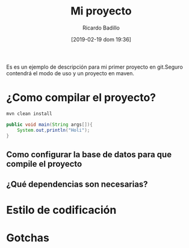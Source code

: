 #+title: Mi proyecto
#+author: Ricardo Badillo
#+date: [2019-02-19 dom 19:36]
Es es un ejemplo de descripción para mi primer proyecto en git.Seguro contendrá el modo de uso y un proyecto en maven.

* ¿Como compilar el proyecto?

#+begin_src sh
mvn clean install
#+end_src

#+begin_src java
public void main(String args[]){
	System.out,println("Holi");
}
#+end_src

** Como configurar la base de datos para que compile el proyecto
** ¿Qué dependencias son necesarias?
* Estilo de codificación
* Gotchas
